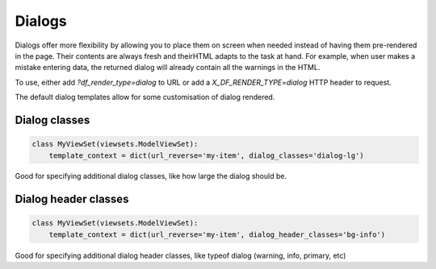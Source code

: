 Dialogs
=======

Dialogs offer more flexibility by allowing you to place them on screen when needed instead of having them pre-rendered
in the page. Their contents are always fresh and theirHTML adapts to the task at hand. For example, when user makes a
mistake entering data, the returned dialog will already contain all the warnings in the HTML.

To use, either add `?df_render_type=dialog` to URL or add a `X_DF_RENDER_TYPE=dialog` HTTP header to request.

The default dialog templates allow for some customisation of dialog rendered.

Dialog classes
--------------

.. code-block:: python

   class MyViewSet(viewsets.ModelViewSet):
       template_context = dict(url_reverse='my-item', dialog_classes='dialog-lg')

Good for specifying additional dialog classes, like how large the dialog should be.

Dialog header classes
---------------------

.. code-block:: python

   class MyViewSet(viewsets.ModelViewSet):
       template_context = dict(url_reverse='my-item', dialog_header_classes='bg-info')

Good for specifying additional dialog header classes, like typeof dialog (warning, info, primary, etc)

